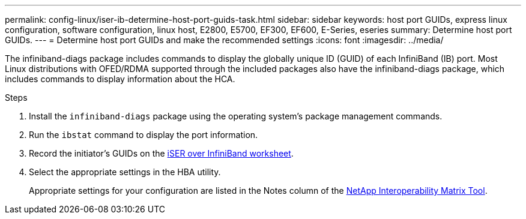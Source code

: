 ---
permalink: config-linux/iser-ib-determine-host-port-guids-task.html
sidebar: sidebar
keywords: host port GUIDs, express linux configuration, software configuration, linux host, E2800, E5700, EF300, EF600, E-Series, eseries
summary: Determine host port GUIDs.
---
= Determine host port GUIDs and make the recommended settings
:icons: font
:imagesdir: ../media/

[.lead]
The infiniband-diags package includes commands to display the globally unique ID (GUID) of each InfiniBand (IB) port. Most Linux distributions with OFED/RDMA supported through the included packages also have the infiniband-diags package, which includes commands to display information about the HCA.

.Steps

. Install the `infiniband-diags` package using the operating system's package management commands.
. Run the `ibstat` command to display the port information.
. Record the initiator's GUIDs on the xref:iser-ib-worksheet-concept.adoc[iSER over InfiniBand worksheet].
. Select the appropriate settings in the HBA utility.
+
Appropriate settings for your configuration are listed in the Notes column of the https://mysupport.netapp.com/matrix[NetApp Interoperability Matrix Tool^].
